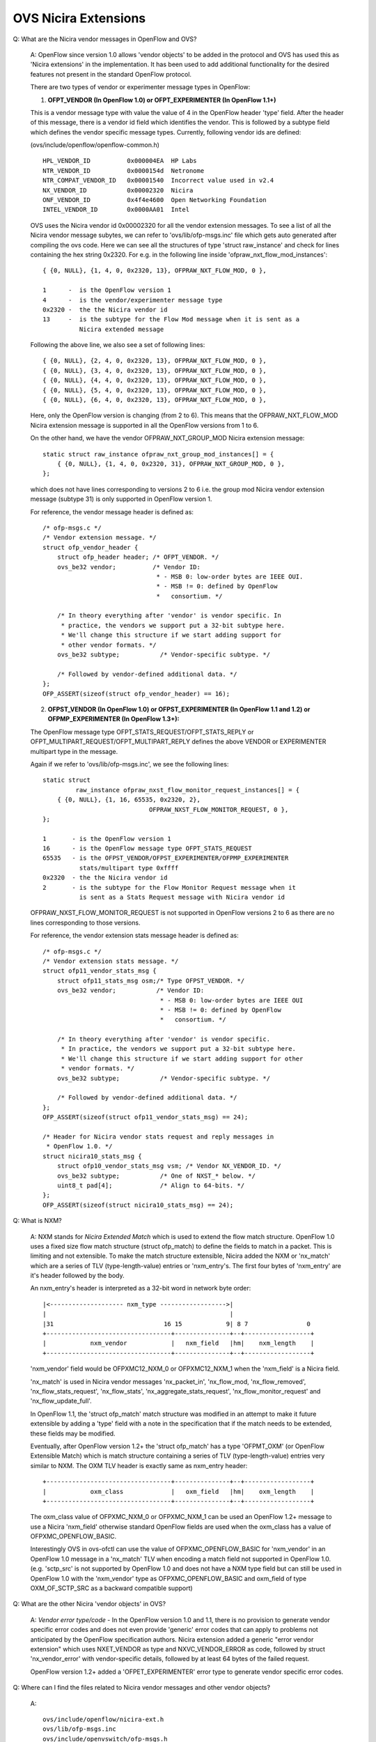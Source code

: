 ..
      Licensed under the Apache License, Version 2.0 (the "License"); you may
      not use this file except in compliance with the License. You may obtain
      a copy of the License at

          http://www.apache.org/licenses/LICENSE-2.0

      Unless required by applicable law or agreed to in writing, software
      distributed under the License is distributed on an "AS IS" BASIS, WITHOUT
      WARRANTIES OR CONDITIONS OF ANY KIND, either express or implied. See the
      License for the specific language governing permissions and limitations
      under the License.

      Convention for heading levels in Open vSwitch documentation:

      =======  Heading 0 (reserved for the title in a document)
      -------  Heading 1
      ~~~~~~~  Heading 2
      +++++++  Heading 3
      '''''''  Heading 4

      Avoid deeper levels because they do not render well.

=====================
OVS Nicira Extensions
=====================

Q: What are the Nicira vendor messages in OpenFlow and OVS?

    A: OpenFlow since version 1.0 allows 'vendor objects' to be added in the
    protocol and OVS has used this as 'Nicira extensions' in the
    implementation. It has been used to add additional functionality for
    the desired features not present in the standard OpenFlow protocol.

    There are two types of vendor or experimenter message types in OpenFlow:


    1. **OFPT_VENDOR (In OpenFlow 1.0) or
       OFPT_EXPERIMENTER (In OpenFlow 1.1+)**

    This is a vendor message type with value the value of 4
    in the OpenFlow header 'type' field. After the header of this message,
    there is a vendor id field which identifies the vendor. This is followed
    by a subtype field which defines the vendor specific message types.
    Currently, following vendor ids are defined:

    (ovs/include/openflow/openflow-common.h)

    ::

       HPL_VENDOR_ID          0x000004EA  HP Labs
       NTR_VENDOR_ID          0x0000154d  Netronome
       NTR_COMPAT_VENDOR_ID   0x00001540  Incorrect value used in v2.4
       NX_VENDOR_ID           0x00002320  Nicira
       ONF_VENDOR_ID          0x4f4e4600  Open Networking Foundation
       INTEL_VENDOR_ID        0x0000AA01  Intel

    OVS uses the Nicira vendor id 0x00002320 for all the vendor extension
    messages. To see a list of all the Nicira vendor message subytes, we
    can refer to 'ovs/lib/ofp-msgs.inc' file which gets auto generated after
    compiling the ovs code. Here we can see all the structures of type
    'struct raw_instance' and check for lines containing the hex string
    0x2320. For e.g. in the following line inside
    'ofpraw_nxt_flow_mod_instances':

    ::

       { {0, NULL}, {1, 4, 0, 0x2320, 13}, OFPRAW_NXT_FLOW_MOD, 0 },

       1      -  is the OpenFlow version 1
       4      -  is the vendor/experimenter message type
       0x2320 -  the the Nicira vendor id
       13     -  is the subtype for the Flow Mod message when it is sent as a
                 Nicira extended message

    Following the above line, we also see a set of following lines:

    ::

        { {0, NULL}, {2, 4, 0, 0x2320, 13}, OFPRAW_NXT_FLOW_MOD, 0 },
        { {0, NULL}, {3, 4, 0, 0x2320, 13}, OFPRAW_NXT_FLOW_MOD, 0 },
        { {0, NULL}, {4, 4, 0, 0x2320, 13}, OFPRAW_NXT_FLOW_MOD, 0 },
        { {0, NULL}, {5, 4, 0, 0x2320, 13}, OFPRAW_NXT_FLOW_MOD, 0 },
        { {0, NULL}, {6, 4, 0, 0x2320, 13}, OFPRAW_NXT_FLOW_MOD, 0 },

    Here, only the OpenFlow version is changing (from 2 to 6). This means that
    the OFPRAW_NXT_FLOW_MOD Nicira extension message is supported in all the
    OpenFlow versions from 1 to 6.

    On the other hand, we have the vendor OFPRAW_NXT_GROUP_MOD Nicira
    extension message:

    ::

        static struct raw_instance ofpraw_nxt_group_mod_instances[] = {
            { {0, NULL}, {1, 4, 0, 0x2320, 31}, OFPRAW_NXT_GROUP_MOD, 0 },
        };

    which does not have lines corresponding to versions 2 to 6 i.e. the group
    mod Nicira vendor extension message (subtype 31) is only supported in
    OpenFlow version 1.

    For reference, the vendor message header is defined as:

    ::

        /* ofp-msgs.c */
        /* Vendor extension message. */
        struct ofp_vendor_header {
            struct ofp_header header; /* OFPT_VENDOR. */
            ovs_be32 vendor;          /* Vendor ID:
                                       * - MSB 0: low-order bytes are IEEE OUI.
                                       * - MSB != 0: defined by OpenFlow
                                       *   consortium. */

            /* In theory everything after 'vendor' is vendor specific. In
             * practice, the vendors we support put a 32-bit subtype here.
             * We'll change this structure if we start adding support for
             * other vendor formats. */
            ovs_be32 subtype;           /* Vendor-specific subtype. */

            /* Followed by vendor-defined additional data. */
        };
        OFP_ASSERT(sizeof(struct ofp_vendor_header) == 16);

    2. **OFPST_VENDOR (In OpenFlow 1.0) or
       OFPST_EXPERIMENTER (In OpenFlow 1.1 and 1.2) or
       OFPMP_EXPERIMENTER (In OpenFlow 1.3+):**

    The OpenFlow message type OFPT_STATS_REQUEST/OFPT_STATS_REPLY or
    OFPT_MULTIPART_REQUEST/OFPT_MULTIPART_REPLY defines the above VENDOR or
    EXPERIMENTER multipart type in the message.

    Again if we refer to 'ovs/lib/ofp-msgs.inc', we see the following lines:

    ::

        static struct
                 raw_instance ofpraw_nxst_flow_monitor_request_instances[] = {
            { {0, NULL}, {1, 16, 65535, 0x2320, 2},
                                     OFPRAW_NXST_FLOW_MONITOR_REQUEST, 0 },
        };

        1       - is the OpenFlow version 1
        16      - is the OpenFlow message type OFPT_STATS_REQUEST
        65535   - is the OFPST_VENDOR/OFPST_EXPERIMENTER/OFPMP_EXPERIMENTER
                  stats/multipart type 0xffff
        0x2320  - the the Nicira vendor id
        2       - is the subtype for the Flow Monitor Request message when it
                  is sent as a Stats Request message with Nicira vendor id

    OFPRAW_NXST_FLOW_MONITOR_REQUEST is not supported in OpenFlow
    versions 2 to 6 as there are no lines corresponding to those versions.

    For reference, the vendor extension stats message header is defined as:

    ::

        /* ofp-msgs.c */
        /* Vendor extension stats message. */
        struct ofp11_vendor_stats_msg {
            struct ofp11_stats_msg osm;/* Type OFPST_VENDOR. */
            ovs_be32 vendor;           /* Vendor ID:
                                        * - MSB 0: low-order bytes are IEEE OUI
                                        * - MSB != 0: defined by OpenFlow
                                        *   consortium. */

            /* In theory everything after 'vendor' is vendor specific.
             * In practice, the vendors we support put a 32-bit subtype here.
             * We'll change this structure if we start adding support for other
             * vendor formats. */
            ovs_be32 subtype;           /* Vendor-specific subtype. */

            /* Followed by vendor-defined additional data. */
        };
        OFP_ASSERT(sizeof(struct ofp11_vendor_stats_msg) == 24);

        /* Header for Nicira vendor stats request and reply messages in
         * OpenFlow 1.0. */
        struct nicira10_stats_msg {
            struct ofp10_vendor_stats_msg vsm; /* Vendor NX_VENDOR_ID. */
            ovs_be32 subtype;           /* One of NXST_* below. */
            uint8_t pad[4];             /* Align to 64-bits. */
        };
        OFP_ASSERT(sizeof(struct nicira10_stats_msg) == 24);



Q: What is NXM?

    A: NXM stands for *Nicira Extended Match* which is used to extend the flow
    match structure. OpenFlow 1.0 uses a fixed size flow match structure
    (struct ofp_match) to define the fields to match in a packet.
    This is limiting and not
    extensible. To make the match structure extensible, Nicira added the NXM
    or 'nx_match' which are a series of TLV (type-length-value) entries or
    'nxm_entry's. The first four bytes of 'nxm_entry' are it's header followed
    by the body.

    An nxm_entry's header is interpreted as a 32-bit word in network byte
    order:

    ::

     |<-------------------- nxm_type ------------------>|
     |                                                  |
     |31                              16 15            9| 8 7                0
     +----------------------------------+---------------+--+------------------+
     |            nxm_vendor            |   nxm_field   |hm|    nxm_length    |
     +----------------------------------+---------------+--+------------------+

    'nxm_vendor' field would be OFPXMC12_NXM_0 or OFPXMC12_NXM_1 when the
    'nxm_field' is a Nicira field.

    'nx_match' is used in Nicira vendor messages 'nx_packet_in',
    'nx_flow_mod, 'nx_flow_removed', 'nx_flow_stats_request', 'nx_flow_stats',
    'nx_aggregate_stats_request', 'nx_flow_monitor_request' and
    'nx_flow_update_full'.

    In OpenFlow 1.1, the 'struct ofp_match' match structure was modified in an
    attempt to make it future extensible by adding a 'type' field with a note
    in the specification that if the match needs to be extended, these fields
    may be modified.

    Eventually, after OpenFlow version 1.2+ the 'struct ofp_match' has a type
    'OFPMT_OXM' (or OpenFlow Extensible Match) which is match structure
    containing a series of TLV (type-length-value) entries very similar
    to NXM. The OXM TLV header is exactly same as nxm_entry header:

    ::

     +----------------------------------+---------------+--+------------------+
     |            oxm_class             |   oxm_field   |hm|    oxm_length    |
     +----------------------------------+---------------+--+------------------+

    The oxm_class value of OFPXMC_NXM_0 or OFPXMC_NXM_1 can be used an
    OpenFlow 1.2+ message to use a Nicira 'nxm_field' otherwise standard
    OpenFlow fields are used when the oxm_class has a value of
    OFPXMC_OPENFLOW_BASIC.

    Interestingly OVS in ovs-ofctl can use the value of OFPXMC_OPENFLOW_BASIC
    for 'nxm_vendor' in an OpenFlow 1.0 message in a 'nx_match' TLV when
    encoding a match field not supported in OpenFlow 1.0.
    (e.g. 'sctp_src' is not supported by OpenFlow 1.0 and does not have a NXM
    type field but can still be used in OpenFlow 1.0 with the 'nxm_vendor'
    type as OFPXMC_OPENFLOW_BASIC and oxm_field of type
    OXM_OF_SCTP_SRC as a backward compatible support)


Q: What are the other Nicira 'vendor objects' in OVS?

    A: *Vendor error type/code* - In the OpenFlow version 1.0 and 1.1,
    there is no provision to generate
    vendor specific error codes and does not even provide 'generic' error
    codes that can apply to problems not anticipated by the OpenFlow
    specification authors. Nicira extension added a generic "error vendor
    extension" which uses NXET_VENDOR as type and NXVC_VENDOR_ERROR as code,
    followed by struct 'nx_vendor_error' with vendor-specific details,
    followed by at least 64 bytes of the failed request.

    OpenFlow version 1.2+ added a 'OFPET_EXPERIMENTER' error type to generate
    vendor specific error codes.

Q: Where can I find the files related to Nicira vendor messages and other
vendor objects?

    A:

    ::

       ovs/include/openflow/nicira-ext.h
       ovs/lib/ofp-msgs.inc
       ovs/include/openvswitch/ofp-msgs.h
       ovs/lib/ofp-msgs.c
